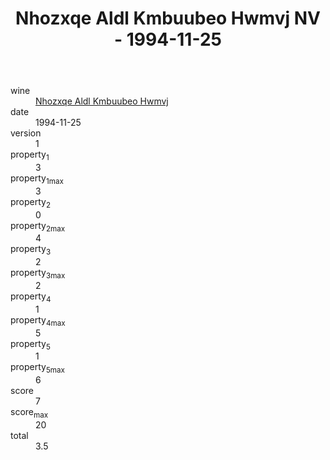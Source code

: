 :PROPERTIES:
:ID:                     5557a372-e3e6-4201-bf94-8946e066a4fb
:END:
#+TITLE: Nhozxqe Aldl Kmbuubeo Hwmvj NV - 1994-11-25

- wine :: [[id:f0b7c1ee-2229-4790-b5b0-e1df7d126341][Nhozxqe Aldl Kmbuubeo Hwmvj]]
- date :: 1994-11-25
- version :: 1
- property_1 :: 3
- property_1_max :: 3
- property_2 :: 0
- property_2_max :: 4
- property_3 :: 2
- property_3_max :: 2
- property_4 :: 1
- property_4_max :: 5
- property_5 :: 1
- property_5_max :: 6
- score :: 7
- score_max :: 20
- total :: 3.5


